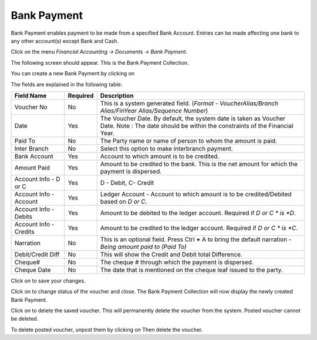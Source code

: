 .. |newImage| image:: images/button-new.png
.. |saveImage| image:: images/button-save.png
.. |postImage| image:: images/button-post.png
.. |deleteImage| image:: images/button-delete.png
.. |unpostImage| image:: images/button-unpost.png

Bank Payment
------------

Bank Payment enables payment to be made from a specified Bank Account. Entries can be made affecting one bank to any other account(s) except Bank and Cash.

Click on the menu *Financial Accounting -> Documents -> Bank Payment*.

The following screen should appear. This is the Bank Payment Collection.

.. image:: images/BankPayment-Collection.png

You can create a new Bank Payment by clicking on |newImage|

.. image:: images/BankPayment.png

The fields are explained in the following table:

=======================		 =============   ===============================================
Field Name          		 Required        Description
=======================		 =============   ===============================================
Voucher No       		 No              This is a system generated field. 
                       	               	 	 (*Format - VoucherAlias/Branch Alias/FinYear Alias/Sequence Number*)
Date                	  	 Yes             The Voucher Date. By default, the system date is taken as Voucher Date.
						 Note : The date should be within the constraints of the Financial Year.
Paid To             	 	 No              The Party name or name of person to whom the amount is paid.
Inter Branch        	 	 No              Select this option to make interbranch payment.
Bank Account        		 Yes             Account to which amount is to be credited.
Amount Paid         	 	 Yes             Amount to be credited to the bank. This is the net amount for which the payment is dispersed.
Account Info - D or C	  	 Yes             D - Debit, C- Credit
Account Info - Account    	 Yes             Ledger Account - Account to which amount is to be credited/Debited based on *D or C*.  
Account Info - Debits     	 Yes             Amount to be debited to the ledger account. Required if *D or C * is *D*.
Account Info - Credits    	 Yes             Amount to be credited to the ledger account. Required if *D or C * is *C*.
Narration                 	 No              This is an optional field. Press Ctrl **+** A to bring the default narration - *Being amount paid to (Paid To)*
Debit/Credit Diff        	 No              This will show the Credit and Debit total Difference.
Cheque#                   	 No              The cheque # through which the payment is dispersed.
Cheque Date               	 No              The date that is mentioned on the cheque leaf issued to the party.
=======================		 =============   ===============================================

Click on |saveImage| to save your changes.

Click on |postImage| to change status of the voucher and close. The Bank Payment Collection will now display the newly created Bank Payment.

Click on |deleteImage| to delete the saved voucher. This will permanently delete the voucher from the system. Posted voucher cannot be deleted.

To delete posted voucher, unpost them by clicking on |unpostImage| Then delete the voucher.
